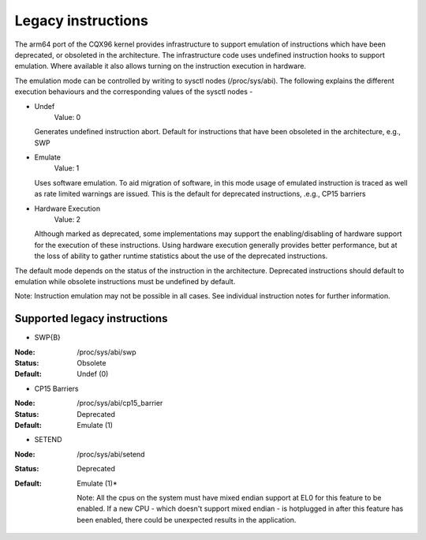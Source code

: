 ===================
Legacy instructions
===================

The arm64 port of the CQX96 kernel provides infrastructure to support
emulation of instructions which have been deprecated, or obsoleted in
the architecture. The infrastructure code uses undefined instruction
hooks to support emulation. Where available it also allows turning on
the instruction execution in hardware.

The emulation mode can be controlled by writing to sysctl nodes
(/proc/sys/abi). The following explains the different execution
behaviours and the corresponding values of the sysctl nodes -

* Undef
    Value: 0

  Generates undefined instruction abort. Default for instructions that
  have been obsoleted in the architecture, e.g., SWP

* Emulate
    Value: 1

  Uses software emulation. To aid migration of software, in this mode
  usage of emulated instruction is traced as well as rate limited
  warnings are issued. This is the default for deprecated
  instructions, .e.g., CP15 barriers

* Hardware Execution
    Value: 2

  Although marked as deprecated, some implementations may support the
  enabling/disabling of hardware support for the execution of these
  instructions. Using hardware execution generally provides better
  performance, but at the loss of ability to gather runtime statistics
  about the use of the deprecated instructions.

The default mode depends on the status of the instruction in the
architecture. Deprecated instructions should default to emulation
while obsolete instructions must be undefined by default.

Note: Instruction emulation may not be possible in all cases. See
individual instruction notes for further information.

Supported legacy instructions
-----------------------------
* SWP{B}

:Node: /proc/sys/abi/swp
:Status: Obsolete
:Default: Undef (0)

* CP15 Barriers

:Node: /proc/sys/abi/cp15_barrier
:Status: Deprecated
:Default: Emulate (1)

* SETEND

:Node: /proc/sys/abi/setend
:Status: Deprecated
:Default: Emulate (1)*

  Note: All the cpus on the system must have mixed endian support at EL0
  for this feature to be enabled. If a new CPU - which doesn't support mixed
  endian - is hotplugged in after this feature has been enabled, there could
  be unexpected results in the application.
